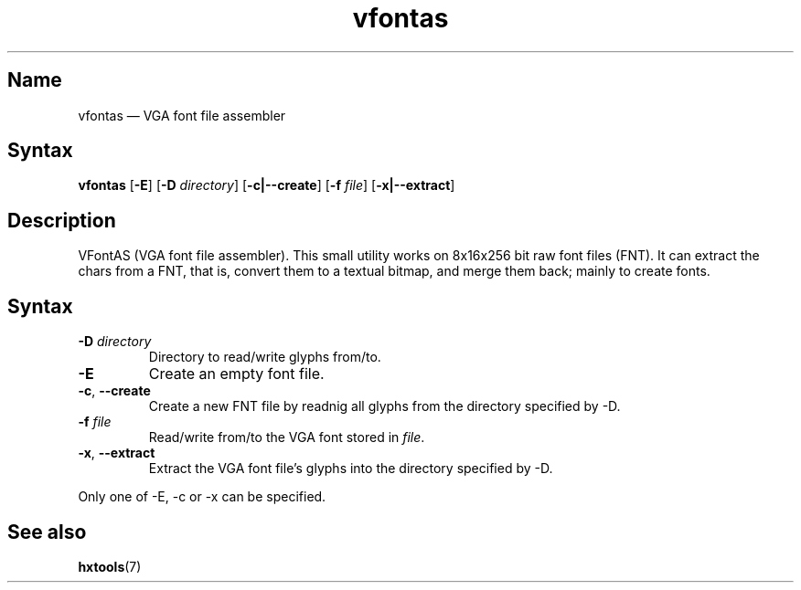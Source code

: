 .TH vfontas 1 "2003-03-08" "hxtools" "hxtools"
.SH Name
.PP
vfontas \(em VGA font file assembler
.SH Syntax
.PP
\fBvfontas\fP [\fB\-E\fP] [\fB\-D\fP \fIdirectory\fP] [\fB\-c|\-\-create\fP]
[\fB\-f\fP \fIfile\fP] [\fB\-x|\-\-extract\fP]
.SH Description
.PP
VFontAS (VGA font file assembler). This small utility works on 8x16x256 bit
raw font files (FNT). It can extract the chars from a FNT, that is, convert
them to a textual bitmap, and merge them back; mainly to create fonts.
.SH Syntax
.TP
\fB\-D\fP \fIdirectory\fP
Directory to read/write glyphs from/to.
.TP
\fB\-E\fP
Create an empty font file.
.TP
\fB\-c\fP, \fB\-\-create\fP
Create a new FNT file by readnig all glyphs from the directory specified by
\-D.
.TP
\fB\-f\fP \fIfile\fP
Read/write from/to the VGA font stored in \fIfile\fP.
.TP
\fB\-x\fP, \fB\-\-extract\fP
Extract the VGA font file's glyphs into the directory specified by \-D.
.PP
Only one of \-E, \-c or \-x can be specified.
.SH See also
.PP
\fBhxtools\fP(7)
